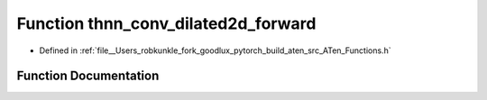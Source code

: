 .. _function_at__thnn_conv_dilated2d_forward:

Function thnn_conv_dilated2d_forward
====================================

- Defined in :ref:`file__Users_robkunkle_fork_goodlux_pytorch_build_aten_src_ATen_Functions.h`


Function Documentation
----------------------


.. doxygenfunction:: at::thnn_conv_dilated2d_forward

